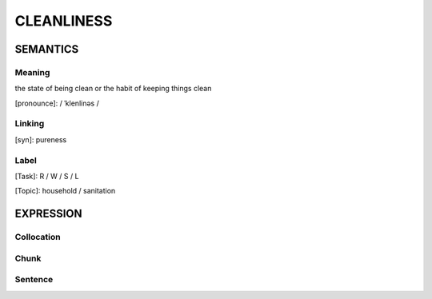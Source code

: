 CLEANLINESS
============

SEMANTICS
---------

Meaning
```````
the state of being clean or the habit of keeping things clean

[pronounce]: / ˈklenlinəs /


Linking
```````
[syn]: pureness


Label
``````
[Task]: R / W / S / L

[Topic]: household / sanitation


EXPRESSION
----------


Collocation
```````````


Chunk
`````


Sentence
`````````



